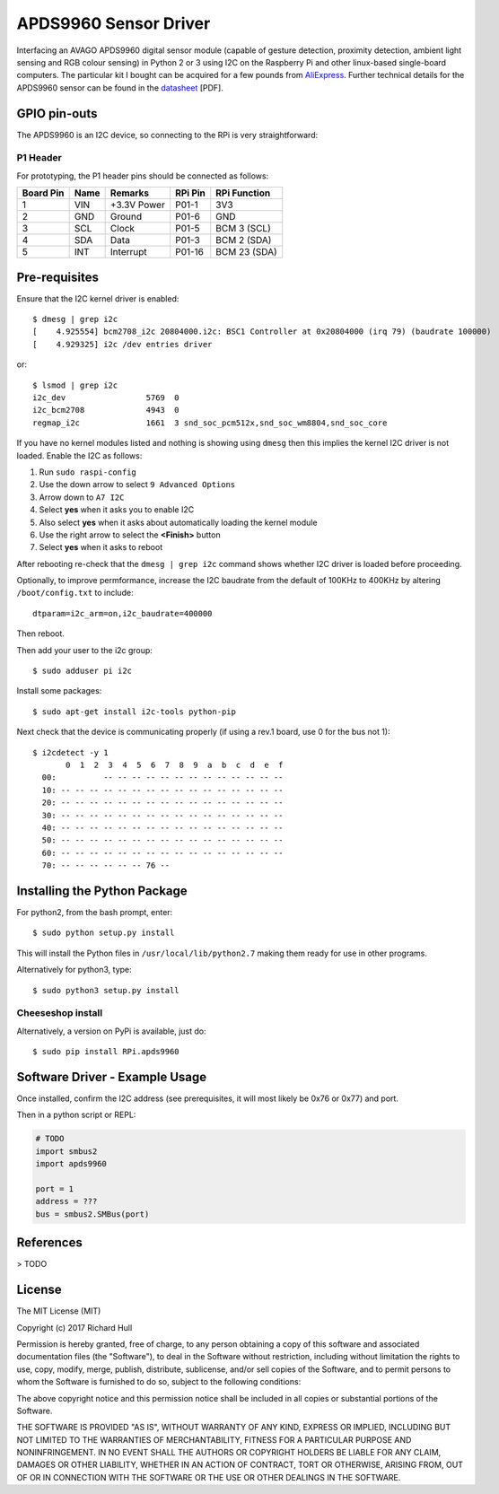APDS9960 Sensor Driver
======================
.. image:: https://travis-ci.org/rm-hull/apds9960.svg?branch=master
   :target: https://travis-ci.org/rm-hull/apds9960
   
.. image:: https://img.shields.io/pypi/v/rpi-apds9960.svg
   :target: https://pypi.python.org/pypi/rpi-apds9960
   
.. image:: https://img.shields.io/maintenance/yes/2017.svg?maxAge=2592000

Interfacing an AVAGO APDS9960 digital sensor module (capable of gesture
detection, proximity detection, ambient light sensing and RGB colour sensing)
in Python 2 or 3 using I2C on the Raspberry Pi and other linux-based
single-board computers. The particular kit I bought can be acquired for a few
pounds from `AliExpress <https://www.aliexpress.com/item/GY-9960LLC-APDS-9960-RGB-and-Gesture-Sensor-Module-I2C-Breakout-for-Arduino/32748511797.html>`_.
Further technical details for the APDS9960 sensor can be found in the
`datasheet <https://raw.githubusercontent.com/rm-hull/apds9960/master/doc/tech-spec/apds9960.pdf>`_
[PDF].

.. image:: https://raw.githubusercontent.com/rm-hull/apds9960/master/doc/apds9960-sensor.jpg
   :alt: mounted

GPIO pin-outs
-------------
The APDS9960 is an I2C device, so connecting to the RPi is very straightforward:

P1 Header
^^^^^^^^^
For prototyping, the P1 header pins should be connected as follows:

========== ====== ============ ======== ==============
Board Pin  Name   Remarks      RPi Pin  RPi Function  
========== ====== ============ ======== ==============
1          VIN    +3.3V Power  P01-1    3V3           
2          GND    Ground       P01-6    GND           
3          SCL    Clock        P01-5    BCM 3 (SCL)   
4          SDA    Data         P01-3    BCM 2 (SDA)   
5          INT    Interrupt    P01-16   BCM 23 (SDA)  
========== ====== ============ ======== ==============

Pre-requisites
--------------
Ensure that the I2C kernel driver is enabled::

  $ dmesg | grep i2c
  [    4.925554] bcm2708_i2c 20804000.i2c: BSC1 Controller at 0x20804000 (irq 79) (baudrate 100000)
  [    4.929325] i2c /dev entries driver

or::

  $ lsmod | grep i2c
  i2c_dev                 5769  0
  i2c_bcm2708             4943  0
  regmap_i2c              1661  3 snd_soc_pcm512x,snd_soc_wm8804,snd_soc_core

If you have no kernel modules listed and nothing is showing using ``dmesg`` then this implies
the kernel I2C driver is not loaded. Enable the I2C as follows:

#. Run ``sudo raspi-config``
#. Use the down arrow to select ``9 Advanced Options``
#. Arrow down to ``A7 I2C``
#. Select **yes** when it asks you to enable I2C
#. Also select **yes** when it asks about automatically loading the kernel module
#. Use the right arrow to select the **<Finish>** button
#. Select **yes** when it asks to reboot

After rebooting re-check that the ``dmesg | grep i2c`` command shows whether
I2C driver is loaded before proceeding.

Optionally, to improve permformance, increase the I2C baudrate from the default
of 100KHz to 400KHz by altering ``/boot/config.txt`` to include::

  dtparam=i2c_arm=on,i2c_baudrate=400000

Then reboot.

Then add your user to the i2c group::

  $ sudo adduser pi i2c

Install some packages::

  $ sudo apt-get install i2c-tools python-pip

Next check that the device is communicating properly (if using a rev.1 board,
use 0 for the bus not 1)::

  $ i2cdetect -y 1
         0  1  2  3  4  5  6  7  8  9  a  b  c  d  e  f
    00:          -- -- -- -- -- -- -- -- -- -- -- -- --
    10: -- -- -- -- -- -- -- -- -- -- -- -- -- -- -- --
    20: -- -- -- -- -- -- -- -- -- -- -- -- -- -- -- --
    30: -- -- -- -- -- -- -- -- -- -- -- -- -- -- -- --
    40: -- -- -- -- -- -- -- -- -- -- -- -- -- -- -- --
    50: -- -- -- -- -- -- -- -- -- -- -- -- -- -- -- --
    60: -- -- -- -- -- -- -- -- -- -- -- -- -- -- -- --
    70: -- -- -- -- -- -- 76 --

Installing the Python Package
-----------------------------
For python2, from the bash prompt, enter::

  $ sudo python setup.py install

This will install the Python files in ``/usr/local/lib/python2.7``
making them ready for use in other programs.

Alternatively for python3, type::

 $ sudo python3 setup.py install

Cheeseshop install
^^^^^^^^^^^^^^^^^^
Alternatively, a version on PyPi is available, just do::

  $ sudo pip install RPi.apds9960

Software Driver - Example Usage
-------------------------------
Once installed, confirm the I2C address (see prerequisites, it will most 
likely be 0x76 or 0x77) and port.

Then in a python script or REPL:

.. code:: python

  # TODO
  import smbus2
  import apds9960

  port = 1
  address = ???
  bus = smbus2.SMBus(port)

References
----------
> TODO

License
-------
The MIT License (MIT)

Copyright (c) 2017 Richard Hull

Permission is hereby granted, free of charge, to any person obtaining a copy
of this software and associated documentation files (the "Software"), to deal
in the Software without restriction, including without limitation the rights
to use, copy, modify, merge, publish, distribute, sublicense, and/or sell
copies of the Software, and to permit persons to whom the Software is
furnished to do so, subject to the following conditions:

The above copyright notice and this permission notice shall be included in all
copies or substantial portions of the Software.

THE SOFTWARE IS PROVIDED "AS IS", WITHOUT WARRANTY OF ANY KIND, EXPRESS OR
IMPLIED, INCLUDING BUT NOT LIMITED TO THE WARRANTIES OF MERCHANTABILITY,
FITNESS FOR A PARTICULAR PURPOSE AND NONINFRINGEMENT. IN NO EVENT SHALL THE
AUTHORS OR COPYRIGHT HOLDERS BE LIABLE FOR ANY CLAIM, DAMAGES OR OTHER
LIABILITY, WHETHER IN AN ACTION OF CONTRACT, TORT OR OTHERWISE, ARISING FROM,
OUT OF OR IN CONNECTION WITH THE SOFTWARE OR THE USE OR OTHER DEALINGS IN THE
SOFTWARE.
